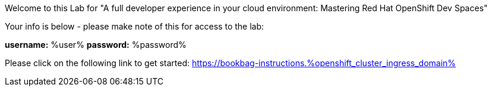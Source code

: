 :guid: %guid%
:openshift_cluster_ingress_domain: %openshift_cluster_ingress_domain%
:user: %user%
:password: %password%

Welcome to this Lab for "A full developer experience in your cloud environment: Mastering Red Hat OpenShift Dev Spaces"

Your info is below - please make note of this for access to the lab:

*username:* {user}
*password:* {password}

Please click on the following link to get started:
https://bookbag-instructions.{openshift_cluster_ingress_domain}

